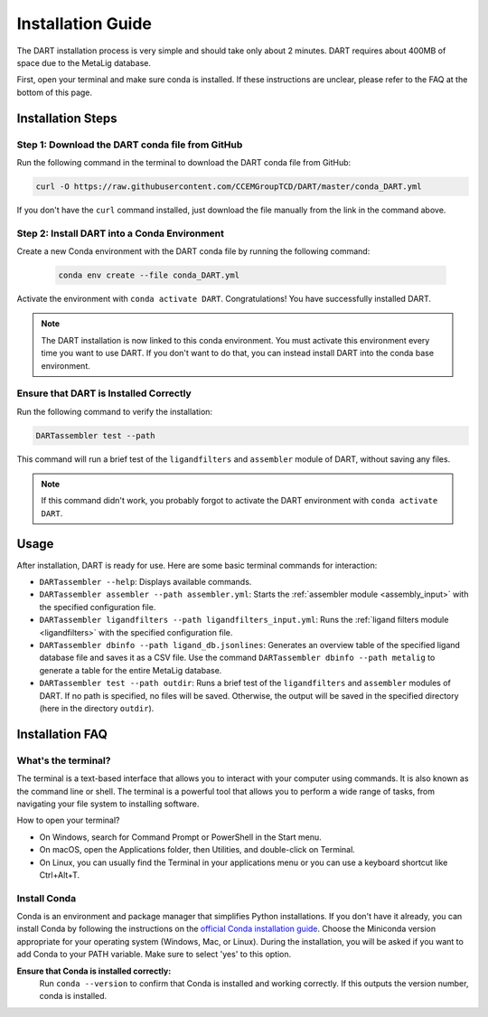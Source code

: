 .. _installation_guide:

Installation Guide
======================

The DART installation process is very simple and should take only about 2 minutes. DART requires about 400MB of space due to the MetaLig database.

First, open your terminal and make sure conda is installed. If these instructions are unclear, please refer to the FAQ at the bottom of this page.

Installation Steps
-------------------

Step 1: Download the DART conda file from GitHub
^^^^^^^^^^^^^^^^^^^^^^^^^^^^^^^^^^^^^^^^^^^^^^^^^^^^^^^^^^^^^

Run the following command in the terminal to download the DART conda file from GitHub:

.. code-block:: sh

    curl -O https://raw.githubusercontent.com/CCEMGroupTCD/DART/master/conda_DART.yml

If you don't have the ``curl`` command installed, just download the file manually from the link in the command above.

Step 2: Install DART into a Conda Environment
^^^^^^^^^^^^^^^^^^^^^^^^^^^^^^^^^^^^^^^^^^^^^

Create a new Conda environment with the DART conda file by running the following command:

    .. code-block:: sh

       conda env create --file conda_DART.yml

Activate the environment with ``conda activate DART``. Congratulations! You have successfully installed DART.

.. note::
    The DART installation is now linked to this conda environment. You must activate this environment every time you want to use DART. If you don't want to do that, you can instead install DART into the conda base environment.

Ensure that DART is Installed Correctly
^^^^^^^^^^^^^^^^^^^^^^^^^^^^^^^^^^^^^^^

Run the following command to verify the installation:

.. code-block:: sh

   DARTassembler test --path

This command will run a brief test of the ``ligandfilters`` and ``assembler`` module of DART, without saving any files.

.. note::
    If this command didn't work, you probably forgot to activate the DART environment with ``conda activate DART``.

Usage
-----

After installation, DART is ready for use. Here are some basic terminal commands for interaction:

- ``DARTassembler --help``: Displays available commands.
- ``DARTassembler assembler --path assembler.yml``: Starts the :ref:`assembler module <assembly_input>` with the specified configuration file.
- ``DARTassembler ligandfilters --path ligandfilters_input.yml``: Runs the :ref:`ligand filters module <ligandfilters>` with the specified configuration file.
- ``DARTassembler dbinfo --path ligand_db.jsonlines``: Generates an overview table of the specified ligand database file and saves it as a CSV file. Use the command ``DARTassembler dbinfo --path metalig`` to generate a table for the entire MetaLig database.
- ``DARTassembler test --path outdir``: Runs a brief test of the ``ligandfilters`` and ``assembler`` modules of DART. If no path is specified, no files will be saved. Otherwise, the output will be saved in the specified directory (here in the directory ``outdir``).

Installation FAQ
------------------

What's the terminal?
^^^^^^^^^^^^^^^^^^^^

The terminal is a text-based interface that allows you to interact with your computer using commands. It is also known as the command line or shell. The terminal is a powerful tool that allows you to perform a wide range of tasks, from navigating your file system to installing software.

How to open your terminal?

- On Windows, search for Command Prompt or PowerShell in the Start menu.
- On macOS, open the Applications folder, then Utilities, and double-click on Terminal.
- On Linux, you can usually find the Terminal in your applications menu or you can use a keyboard shortcut like Ctrl+Alt+T.

Install Conda
^^^^^^^^^^^^^^^^^^^^

Conda is an environment and package manager that simplifies Python installations. If you don't have it already, you can install Conda by following the instructions on the `official Conda installation guide <https://conda.io/projects/conda/en/latest/user-guide/install/index.html>`_. Choose the Miniconda version appropriate for your operating system (Windows, Mac, or Linux). During the installation, you will be asked if you want to add Conda to your PATH variable. Make sure to select 'yes' to this option.

**Ensure that Conda is installed correctly:**
    Run ``conda --version`` to confirm that Conda is installed and working correctly. If this outputs the version number, conda is installed.